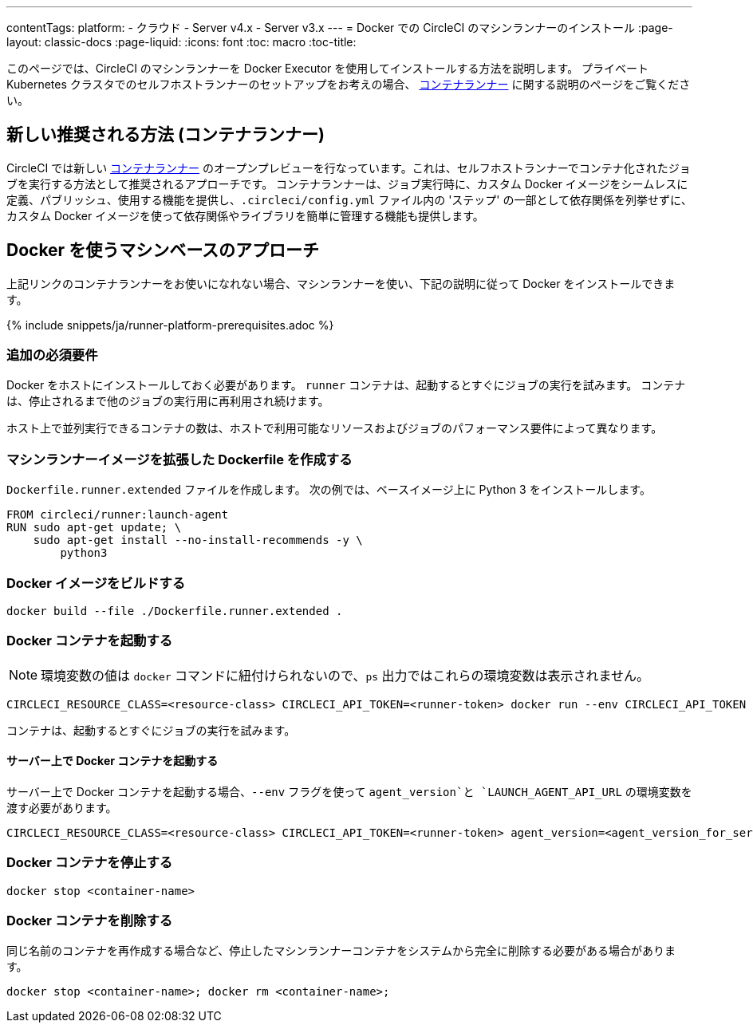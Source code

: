 ---

contentTags:
  platform:
  - クラウド
  - Server v4.x
  - Server v3.x
---
= Docker での CircleCI のマシンランナーのインストール
:page-layout: classic-docs
:page-liquid:
:icons: font
:toc: macro
:toc-title:

このページでは、CircleCI のマシンランナーを Docker Executor を使用してインストールする方法を説明します。 プライベート Kubernetes クラスタでのセルフホストランナーのセットアップをお考えの場合、 <<container-runner#,コンテナランナー>> に関する説明のページをご覧ください。

[#new-recommended-method-container-runner]
== 新しい推奨される方法 (コンテナランナー)

CircleCI では新しい <<container-runner#,コンテナランナー>> のオープンプレビューを行なっています。これは、セルフホストランナーでコンテナ化されたジョブを実行する方法として推奨されるアプローチです。 コンテナランナーは、ジョブ実行時に、カスタム Docker イメージをシームレスに定義、パブリッシュ、使用する機能を提供し、`.circleci/config.yml` ファイル内の 'ステップ' の一部として依存関係を列挙せずに、カスタム Docker イメージを使って依存関係やライブラリを簡単に管理する機能も提供します。

[#machine-approach-with-docker]
== Docker を使うマシンベースのアプローチ

上記リンクのコンテナランナーをお使いになれない場合、マシンランナーを使い、下記の説明に従って Docker をインストールできます。

{% include snippets/ja/runner-platform-prerequisites.adoc %}

[#additional-prerequisites]
=== 追加の必須要件

Docker をホストにインストールしておく必要があります。 `runner` コンテナは、起動するとすぐにジョブの実行を試みます。 コンテナは、停止されるまで他のジョブの実行用に再利用され続けます。

ホスト上で並列実行できるコンテナの数は、ホストで利用可能なリソースおよびジョブのパフォーマンス要件によって異なります。

[#create-a-dockerfile-that-extends-the-machine-runner-image]
=== マシンランナーイメージを拡張した Dockerfile を作成する

`Dockerfile.runner.extended` ファイルを作成します。 次の例では、ベースイメージ上に Python 3 をインストールします。

```dockerfile
FROM circleci/runner:launch-agent
RUN sudo apt-get update; \
    sudo apt-get install --no-install-recommends -y \
        python3
```

[#build-the-docker-image]
=== Docker イメージをビルドする

```shell
docker build --file ./Dockerfile.runner.extended .
```

[#start-the-docker-container]
=== Docker コンテナを起動する

NOTE: 環境変数の値は `docker` コマンドに紐付けられないので、`ps` 出力ではこれらの環境変数は表示されません。

```shell
CIRCLECI_RESOURCE_CLASS=<resource-class> CIRCLECI_API_TOKEN=<runner-token> docker run --env CIRCLECI_API_TOKEN --env CIRCLECI_RESOURCE_CLASS --name <container-name> <image-id-from-previous-step>
```

コンテナは、起動するとすぐにジョブの実行を試みます。

[#start-the-docker-container-on-server]
==== サーバー上で Docker コンテナを起動する

サーバー上で Docker コンテナを起動する場合、`--env` フラグを使って `agent_version`と `LAUNCH_AGENT_API_URL` の環境変数を渡す必要があります。

```shell
CIRCLECI_RESOURCE_CLASS=<resource-class> CIRCLECI_API_TOKEN=<runner-token> agent_version=<agent_version_for_server> LAUNCH_AGENT_API_URL=<server_host_name> docker run --env agent_version --env LAUNCH_AGENT_API_URL --env CIRCLECI_API_TOKEN --env CIRCLECI_RESOURCE_CLASS --name <container-name> <image-id-from-previous-step>
```

[#stopping-the-docker-container]
=== Docker コンテナを停止する

```shell
docker stop <container-name>
```

[#remove-the-docker-container]
=== Docker コンテナを削除する

同じ名前のコンテナを再作成する場合など、停止したマシンランナーコンテナをシステムから完全に削除する必要がある場合があります。

```shell
docker stop <container-name>; docker rm <container-name>;
```